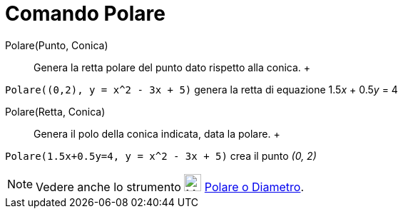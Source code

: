 = Comando Polare

Polare(Punto, Conica)::
  Genera la retta polare del punto dato rispetto alla conica.
  +

[EXAMPLE]

====

`Polare((0,2), y = x^2 - 3x + 5)` genera la retta di equazione 1.5__x__ + 0.5__y__ = 4

====

Polare(Retta, Conica)::
  Genera il polo della conica indicata, data la polare.
  +

[EXAMPLE]

====

`Polare(1.5x+0.5y=4, y = x^2 - 3x + 5)` crea il punto _(0, 2)_

====

[NOTE]

====

Vedere anche lo strumento image:24px-Mode_polardiameter.svg.png[Mode polardiameter.svg,width=24,height=24]
xref:/tools/Strumento_Polare_o_diametro.adoc[Polare o Diametro].

====
